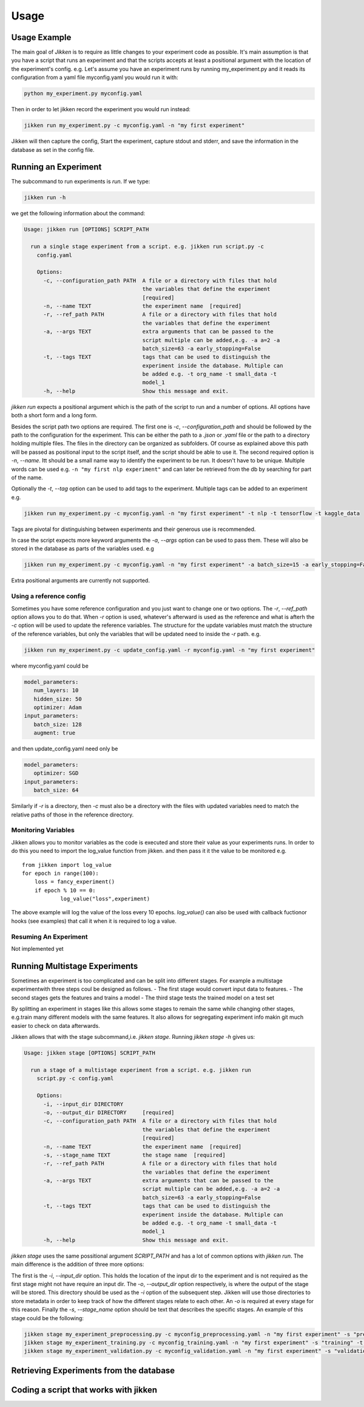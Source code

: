 =====
Usage
=====

Usage Example
-------------

The main goal of *Jikken* is to require as little changes to your experiment code as possible. It's main assumption is that you have a script that runs an experiment and that
the scripts accepts at least a positional argument with the location of the experiment's config.
e.g. Let's assume you have an experiment runs by running my_experiment.py and it reads its configuration from a yaml file myconfig.yaml you would run it with:

.. code-block:: bash

    python my_experiment.py myconfig.yaml

Then in order to let jikken record the experiment you would run instead:

.. code-block:: bash

    jikken run my_experiment.py -c myconfig.yaml -n "my first experiment"

Jikken will then capture the config, Start the experiment, capture stdout and stderr, and save the information in the database as set in the config file.


Running an Experiment
----------------------

The subcommand to run experiments is `run`. If we type:

.. code-block:: bash

        jikken run -h

we get the following information about the command:

.. code-block:: bash

        Usage: jikken run [OPTIONS] SCRIPT_PATH

          run a single stage experiment from a script. e.g. jikken run script.py -c
            config.yaml

            Options:
              -c, --configuration_path PATH  A file or a directory with files that hold
                                             the variables that define the experiment
                                             [required]
              -n, --name TEXT                the experiment name  [required]
              -r, --ref_path PATH            A file or a directory with files that hold
                                             the variables that define the experiment
              -a, --args TEXT                extra arguments that can be passed to the
                                             script multiple can be added,e.g. -a a=2 -a
                                             batch_size=63 -a early_stopping=False
              -t, --tags TEXT                tags that can be used to distinguish the
                                             experiment inside the database. Multiple can
                                             be added e.g. -t org_name -t small_data -t
                                             model_1
              -h, --help                     Show this message and exit.


`jikken run` expects a positional argument which is the path of the script to run and a number of options.
All options have both a short form and a long form.

Besides the script path  two options are required.
The first one is `-c`, `--configuration_path` and should be followed by the path to the configuration for the experiment. This can be either the path to a `.json` or `.yaml` file or the path to a directory holding multiple files. The files in the directory can be organized as subfolders. Of course as explained above this path will be passed as positional input to the script itself, and the script should be able to use it.
The second required option is `-n`, `--name`. Itt should be a small name way to identify the experiment to be run. It doesn't have to be unique. Multiple words can be used e.g. ``-n "my first nlp experiment"`` and can later be retrieved from the db  by searching for part of the name.

Optionally  the `-t`, `--tag` option can be used to add tags to the experiment. Multiple tags can be added to an experiment e.g. 

.. code-block:: bash

    jikken run my_experiment.py -c myconfig.yaml -n "my first experiment" -t nlp -t tensorflow -t kaggle_data

Tags are pivotal for distinguishing between experiments and their generous use is recommended.

In case the script expects more keyword arguments the `-a`, `--args` option can be used  to pass them. These will also be stored in the database as parts of the variables used. e.g 

.. code-block:: bash

    jikken run my_experiment.py -c myconfig.yaml -n "my first experiment" -a batch_size=15 -a early_stopping=False

Extra positional arguments are currently not supported.

Using a reference config
^^^^^^^^^^^^^^^^^^^^^^^^

Sometimes you have some reference configuration and you just want to change one or two options. The `-r`, `--ref_path` option allows you to do that. When `-r` option is used, whatever's afterward is used as the reference and what is afterh the `-c` option will be used to update the reference variables. The structure for the update variables must match the structure of the reference variables, but only the variables that will be updated need to inside the `-r` path. e.g. 

.. code-block:: bash

    jikken run my_experiment.py -c update_config.yaml -r myconfig.yaml -n "my first experiment"

where myconfig.yaml could be

.. code-block:: yaml

        model_parameters:
           num_layers: 10
           hidden_size: 50
           optimizer: Adam
        input_parameters:
           batch_size: 128
           augment: true

and then update_config.yaml need only be

.. code-block:: yaml

        model_parameters:
           optimizer: SGD
        input_parameters:
           batch_size: 64

Similarly if `-r` is a directory, then `-c` must also be a directory with the files with updated variables need to match the relative paths of those in the reference directory. 


Monitoring Variables
^^^^^^^^^^^^^^^^^^^^

Jikken allows you to monitor variables as the code is executed and store their value as your experiments runs.
In order to do this you need to import the log_value function from jikken. and then pass it it the value to be monitored e.g. ::

        from jikken import log_value
        for epoch in range(100):
            loss = fancy_experiment()
            if epoch % 10 == 0:
                    log_value("loss",experiment)

The above example will log the value of the loss every 10 epochs. `log_value()` can also be used with callback fuctionor hooks (see examples) that call it when it is required to log a value.

Resuming An Experiment
^^^^^^^^^^^^^^^^^^^^^^

Not implemented yet

Running Multistage Experiments
-------------------------------

Sometimes an experiment is too complicated and can be split into different stages. For example a multistage experimentwith three steps coul be designed as follows.
- The first stage would convert input data to features.
- The second stages gets the features and trains a model
- The third stage tests the trained model on a test set

By splitting an experiment in stages like this allows some stages to remain the same while changing other stages, e.g.train many different models with the same features. It also allows for segregating experiment info makin git much easier to check on data afterwards. 

Jikken allows that with the stage subcommand,i.e.  `jikken stage`. Running `jikken stage -h` gives us:

.. code-block:: bash

        Usage: jikken stage [OPTIONS] SCRIPT_PATH

          run a stage of a multistage experiment from a script. e.g. jikken run
            script.py -c config.yaml

            Options:
              -i, --input_dir DIRECTORY
              -o, --output_dir DIRECTORY     [required]
              -c, --configuration_path PATH  A file or a directory with files that hold
                                             the variables that define the experiment
                                             [required]
              -n, --name TEXT                the experiment name  [required]
              -s, --stage_name TEXT          the stage name  [required]
              -r, --ref_path PATH            A file or a directory with files that hold
                                             the variables that define the experiment
              -a, --args TEXT                extra arguments that can be passed to the
                                             script multiple can be added,e.g. -a a=2 -a
                                             batch_size=63 -a early_stopping=False
              -t, --tags TEXT                tags that can be used to distinguish the
                                             experiment inside the database. Multiple can
                                             be added e.g. -t org_name -t small_data -t
                                             model_1
              -h, --help                     Show this message and exit.


`jikken stage` uses the same possitional argument `SCRIPT_PATH` and has a lot of common options with `jikken run`.
The main difference is the addition of three more options:

The first is the `-i`, `--input_dir` option. This holds the location of the input dir to the experiment and is not required as the first stage might not have require an input dir. 
The `-o`, `--output_dir` option respectively,  is where the output of the stage will be stored. This directory should be used as the `-i` option of the subsequent step. Jikken will use those directories to store metadata in order to keep track of how the different stages relate to each other. An `-o` is required at every stage for this reason.
Finally the `-s`, `--stage_name` option should be text that describes the specific stages. An example of this stage could be the following: 

.. code-block:: bash

    jikken stage my_experiment_preprocessing.py -c myconfig_preprocessing.yaml -n "my first experiment" -s "preprocessing" -o processing_results_dir
    jikken stage my_experiment_training.py -c myconfig_training.yaml -n "my first experiment" -s "training" -t "svm" -i processing_results_dir -o trained_model_dir
    jikken stage my_experiment_validation.py -c myconfig_validation.yaml -n "my first experiment" -s "validation" -i trained_model_dir -o validation_results_dir

Retrieving Experiments from the database
-----------------------------------------


Coding a script that works  with jikken
----------------------------------------


